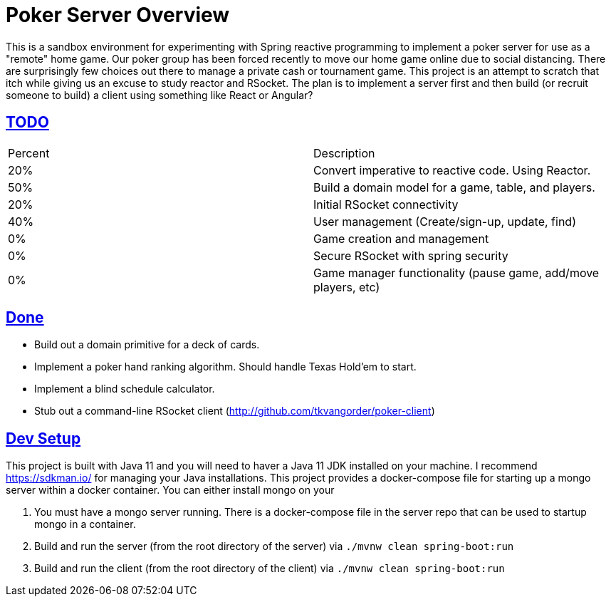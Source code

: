 :sectlinks:
:sectanchors:
:stylesheet: asciidoctor.css
// If not rendered on github, we use fonts for the captions, otherwise, we assign github emojis. DO NOT PUT A BLANK LINE BEFORE THIS, the ICONS don't render.
ifndef::env-github[]
:icons: font
endif::[]
ifdef::env-github[]
:important-caption: :exclamation:
:warning-caption: :x:
:caution-caption: :hand:
:note-caption: :bulb:
:tip-caption: :mag:
endif::[]

= Poker Server Overview

This is a sandbox environment for experimenting with Spring reactive programming to implement a poker server for use as a "remote" home game. Our poker group has been forced recently to move our home game online due to social distancing. There are surprisingly few choices out there to manage a private cash or tournament game. This project is an attempt to scratch that itch while giving us an excuse to study reactor and RSocket. The plan is to implement a server first and then build (or recruit someone to build) a client using something like React or Angular?

== TODO
|===
|Percent |Description
|20% |Convert imperative to reactive code. Using Reactor.
|50% |Build a domain model for a game, table, and players.
|20% |Initial RSocket connectivity
|40% |User management (Create/sign-up, update, find)
| 0% |Game creation and management 
| 0% |Secure RSocket with spring security
| 0% |Game manager functionality (pause game, add/move players, etc)
|===

== Done

- Build out a domain primitive for a deck of cards.
- Implement a poker hand ranking algorithm. Should handle Texas Hold'em to start.
- Implement a blind schedule calculator.
- Stub out a command-line RSocket client (http://github.com/tkvangorder/poker-client)

== Dev Setup

This project is built with Java 11 and you will need to haver a Java 11 JDK installed on your machine. I recommend https://sdkman.io/ for managing your Java installations. This project provides a docker-compose file for starting up a mongo server within a docker container. You can either install mongo on your 

1. You must have a mongo server running. There is a docker-compose file in the server repo that can be used to startup mongo in a container.
2. Build and run the server (from the root directory of the server) via `./mvnw clean spring-boot:run`
3. Build and run the client (from the root directory of the client) via `./mvnw clean spring-boot:run`
